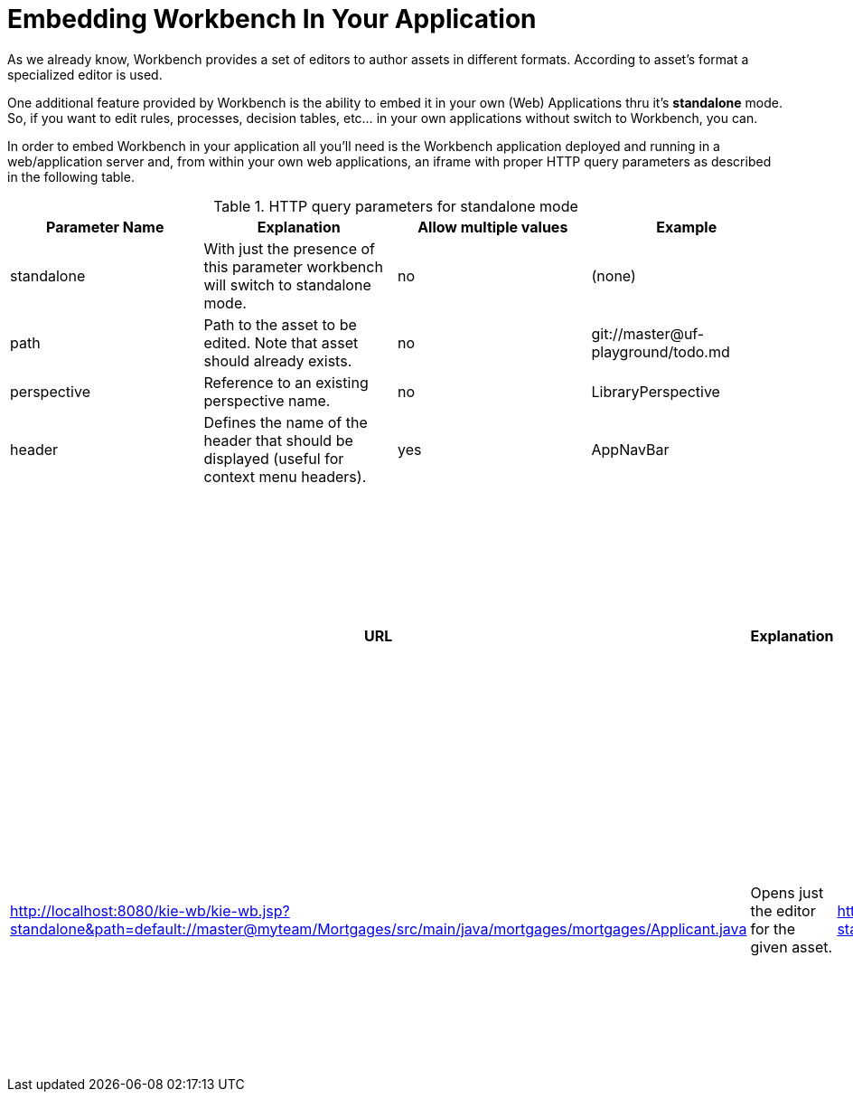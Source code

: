 [[_wb.embedding]]
= Embedding Workbench In Your Application


As we already know, Workbench provides a set of editors to author assets in different formats.
According to asset`'s format a specialized editor is used.

One additional feature provided by Workbench is the ability to embed it in your own (Web) Applications thru it's *standalone* mode.
So, if you want to edit rules, processes, decision tables, etc... in your own applications without switch to Workbench, you can.

In order to embed Workbench in your application all you'll need is the Workbench application deployed and running in a web/application server and, from within your own web applications, an iframe with proper HTTP query parameters as described in the following table.

.HTTP query parameters for standalone mode
[cols="1,1,1,1", options="header"]
|===
| Parameter Name
| Explanation
| Allow multiple values
| Example

|standalone
|With just the presence of this parameter workbench will switch to standalone mode.
|no
|(none)

|path
|Path to the asset to be edited. Note that asset should already exists.
|no
|git://master@uf-playground/todo.md

|perspective
|Reference to an existing perspective name.
|no
|LibraryPerspective

|header
|Defines the name of the header that should be displayed (useful for context menu headers).
|yes
|AppNavBar
|===

.Examples
[cols="1,1,1,1", options="header"]
|===
| URL
| Explanation

| http://localhost:8080/kie-wb/kie-wb.jsp?standalone&perspective=LibraryPerspective
| Opens the Library Perspective. You can select the project you want to edit and get all the authoring functions for the selected project.

| http://localhost:8080/kie-wb/kie-wb.jsp?standalone&path=default://master@myteam/Mortgages/src/main/java/mortgages/mortgages/Applicant.java
| Opens just the editor for the given asset.

| http://localhost:8080/kie-wb/kie-wb.jsp?standalone&perspective=AuthoringPerspective&path=default://master@myteam/Mortgages/src/main/java/mortgages/mortgages/Applicant.java
| Opens the given file with the Project Explorer. Giving the user the possibility to browse the content of the project where the given file is and even open other files from the project.
|===



